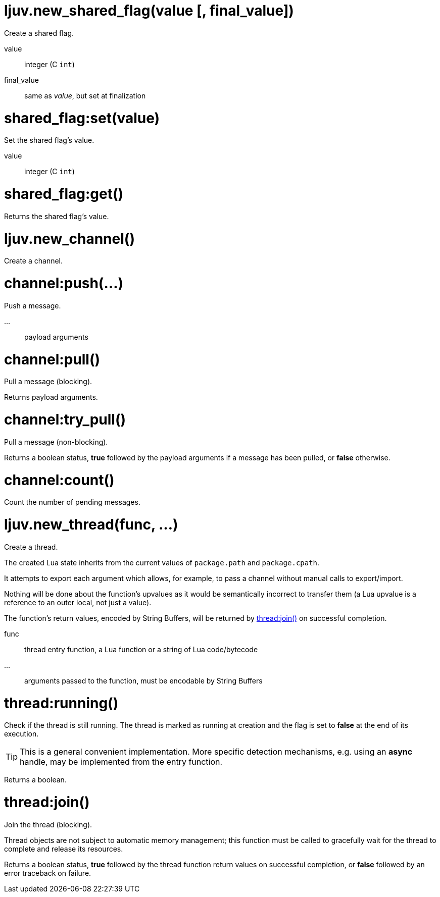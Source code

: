 
= ljuv.new_shared_flag(value [, final_value])

Create a shared flag.

value:: integer (C `int`)
final_value:: same as _value_, but set at finalization

= shared_flag:set(value)

Set the shared flag's value.

value:: integer (C `int`)

= shared_flag:get()

Returns the shared flag's value.

= ljuv.new_channel()

Create a channel.

= channel:push(...)

Push a message.

...:: payload arguments

= channel:pull()

Pull a message (blocking).

Returns payload arguments.

= channel:try_pull()

Pull a message (non-blocking).

Returns a boolean status, *true* followed by the payload arguments if a message has been pulled, or *false* otherwise.

= channel:count()

Count the number of pending messages.

= ljuv.new_thread(func, ...)

Create a thread.

The created Lua state inherits from the current values of `package.path` and `package.cpath`.

It attempts to export each argument which allows, for example, to pass a channel without manual calls to export/import.

Nothing will be done about the function's upvalues as it would be semantically incorrect to transfer them (a Lua upvalue is a reference to an outer local, not just a value).

The function's return values, encoded by String Buffers, will be returned by <<thread-join>> on successful completion.

func:: thread entry function, a Lua function or a string of Lua code/bytecode
...:: arguments passed to the function, must be encodable by String Buffers

= thread:running()

Check if the thread is still running. The thread is marked as running at creation and the flag is set to *false* at the end of its execution.

TIP: This is a general convenient implementation. More specific detection mechanisms, e.g. using an *async* handle, may be implemented from the entry function.

Returns a boolean.

[#thread-join]
= thread:join()

Join the thread (blocking).

Thread objects are not subject to automatic memory management; this function must be called to gracefully wait for the thread to complete and release its resources.

Returns a boolean status, *true* followed by the thread function return values on successful completion, or *false* followed by an error traceback on failure.
